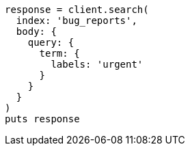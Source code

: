 [source, ruby]
----
response = client.search(
  index: 'bug_reports',
  body: {
    query: {
      term: {
        labels: 'urgent'
      }
    }
  }
)
puts response
----
